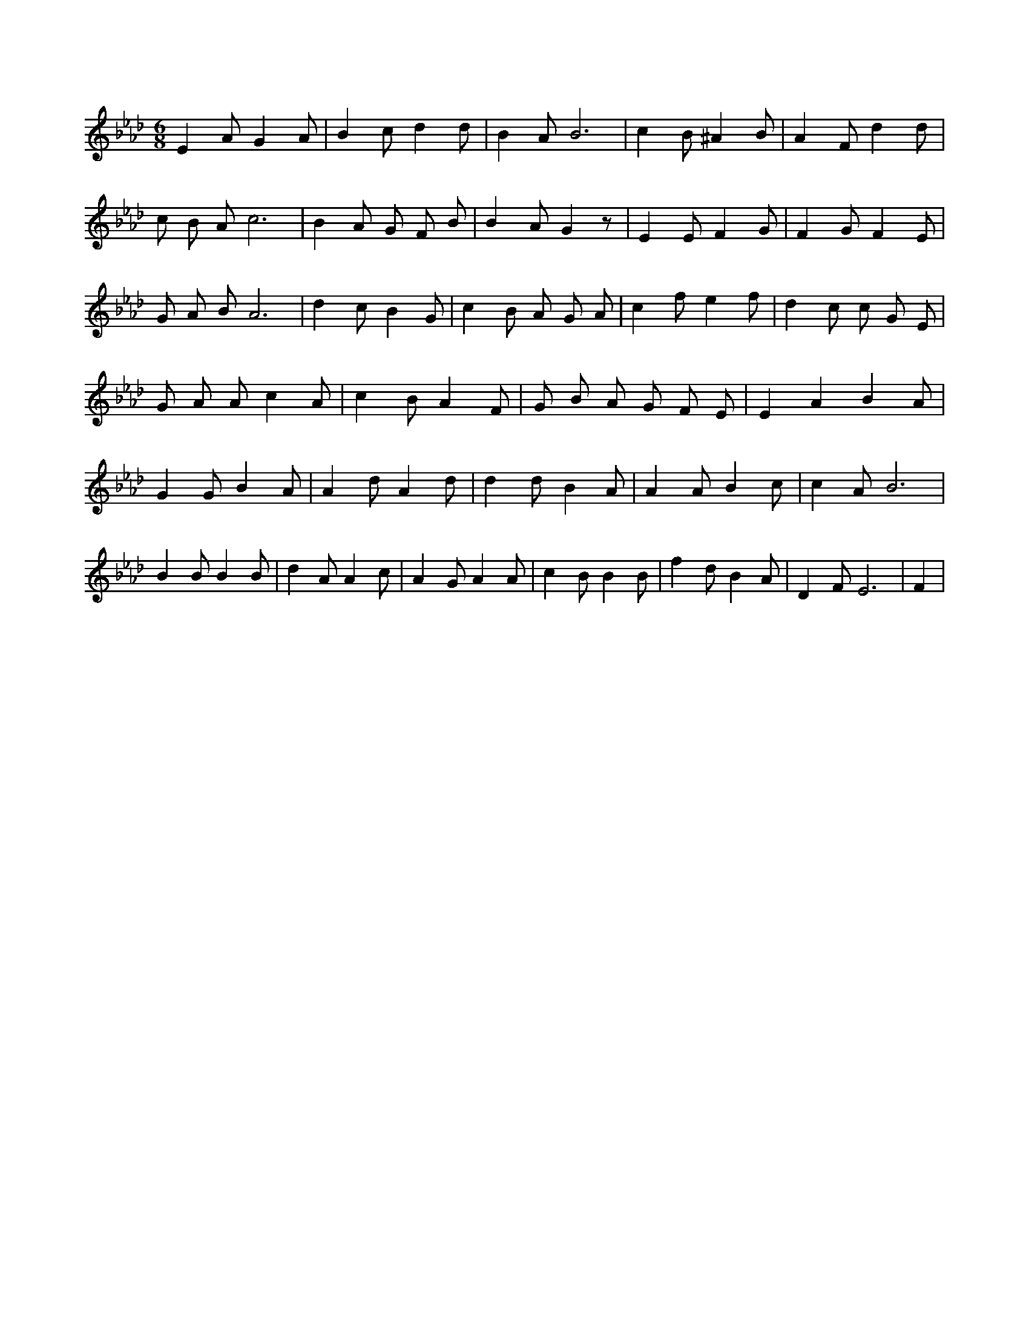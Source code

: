 X:38
L:1/4
M:6/8
K:AbMaj
E A/2 G A/2 | B c/2 d d/2 | B A/2 B3 /2 | c B/2 ^A B/2 | A F/2 d d/2 | c/2 B/2 A/2 c3 /2 | B A/2 G/2 F/2 B/2 | B A/2 G z/2 | E E/2 F G/2 | F G/2 F E/2 | G/2 A/2 B/2 A3 /2 | d c/2 B G/2 | c B/2 A/2 G/2 A/2 | c f/2 e f/2 | d c/2 c/2 G/2 E/2 | G/2 A/2 A/2 c A/2 | c B/2 A F/2 | G/2 B/2 A/2 G/2 F/2 E/2 | E A B A/2 | G G/2 B A/2 | A d/2 A d/2 | d d/2 B A/2 | A A/2 B c/2 | c A/2 B3 /2 | B B/2 B B/2 | d A/2 A c/2 | A G/2 A A/2 | c B/2 B B/2 | f d/2 B A/2 | D F/2 E3 /2 | F |
